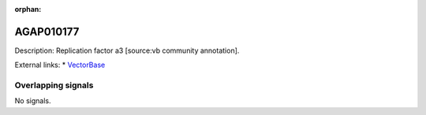 :orphan:

AGAP010177
=============





Description: Replication factor a3 [source:vb community annotation].

External links:
* `VectorBase <https://www.vectorbase.org/Anopheles_gambiae/Gene/Summary?g=AGAP010177>`_

Overlapping signals
-------------------



No signals.


